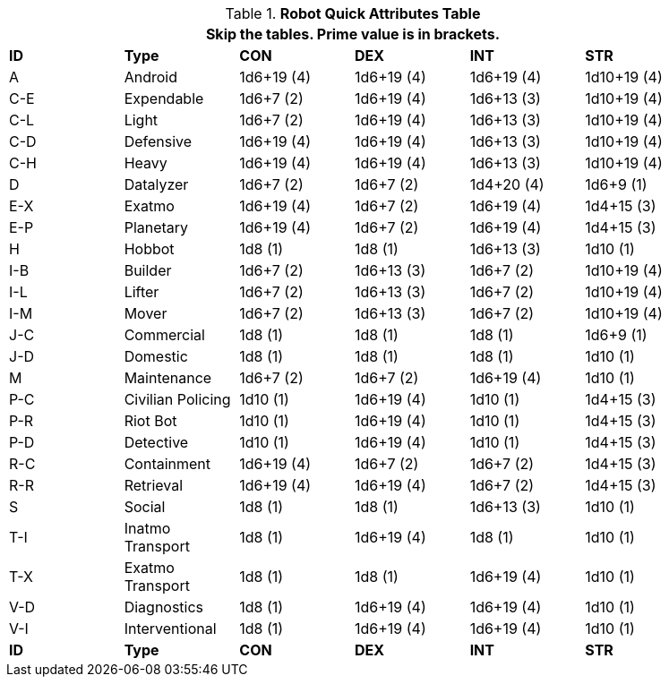 .*Robot Quick Attributes Table*
[width="90%",cols="^,<,^,^,^,^"]
|===
6+<|Skip the tables. Prime value is in brackets.

s|ID
s|Type
s|CON
s|DEX
s|INT
s|STR


|A
|Android
|1d6+19 (4)
|1d6+19 (4)
|1d6+19 (4)
|1d10+19 (4)


|C-E
|Expendable
|1d6+7 (2)
|1d6+19 (4)
|1d6+13 (3)
|1d10+19 (4)

|C-L
|Light
|1d6+7 (2)
|1d6+19 (4)
|1d6+13 (3)
|1d10+19 (4)

|C-D
|Defensive
|1d6+19 (4)
|1d6+19 (4)
|1d6+13 (3)
|1d10+19 (4)

|C-H
|Heavy
|1d6+19 (4)
|1d6+19 (4)
|1d6+13 (3)
|1d10+19 (4)

|D
|Datalyzer
|1d6+7 (2)
|1d6+7 (2)
|1d4+20 (4)
|1d6+9 (1)

|E-X
|Exatmo
|1d6+19 (4)
|1d6+7 (2)
|1d6+19 (4)
|1d4+15 (3)

|E-P
|Planetary
|1d6+19 (4)
|1d6+7 (2)
|1d6+19 (4)
|1d4+15 (3)

|H
|Hobbot
|1d8 (1)
|1d8 (1)
|1d6+13 (3)
|1d10 (1)

|I-B
|Builder
|1d6+7 (2)
|1d6+13 (3)
|1d6+7 (2)
|1d10+19 (4)

|I-L
|Lifter
|1d6+7 (2)
|1d6+13 (3)
|1d6+7 (2)
|1d10+19 (4)

|I-M
|Mover
|1d6+7 (2)
|1d6+13 (3)
|1d6+7 (2)
|1d10+19 (4)

|J-C
|Commercial
|1d8 (1)
|1d8 (1)
|1d8 (1)
|1d6+9 (1)

|J-D
|Domestic
|1d8 (1)
|1d8 (1)
|1d8 (1)
|1d10 (1)

|M
|Maintenance
|1d6+7 (2)
|1d6+7 (2)
|1d6+19 (4)
|1d10 (1)

|P-C
|Civilian Policing
|1d10 (1)
|1d6+19 (4)
|1d10 (1)
|1d4+15 (3)

|P-R
|Riot Bot
|1d10 (1)
|1d6+19 (4)
|1d10 (1)
|1d4+15 (3)

|P-D
|Detective
|1d10 (1)
|1d6+19 (4)
|1d10 (1)
|1d4+15 (3)

|R-C
|Containment
|1d6+19 (4)
|1d6+7 (2)
|1d6+7 (2)
|1d4+15 (3)

|R-R
|Retrieval
|1d6+19 (4)
|1d6+19 (4)
|1d6+7 (2)
|1d4+15 (3)

|S
|Social
|1d8 (1)
|1d8 (1)
|1d6+13 (3)
|1d10 (1)

|T-I
|Inatmo Transport
|1d8 (1)
|1d6+19 (4)
|1d8 (1)
|1d10 (1)

|T-X
|Exatmo Transport
|1d8 (1)
|1d8 (1)
|1d6+19 (4)
|1d10 (1)

|V-D
|Diagnostics
|1d8 (1)
|1d6+19 (4)
|1d6+19 (4)
|1d10 (1)

|V-I
|Interventional
|1d8 (1)
|1d6+19 (4)
|1d6+19 (4)
|1d10 (1)


s|ID
s|Type
s|CON
s|DEX
s|INT
s|STR
|===
